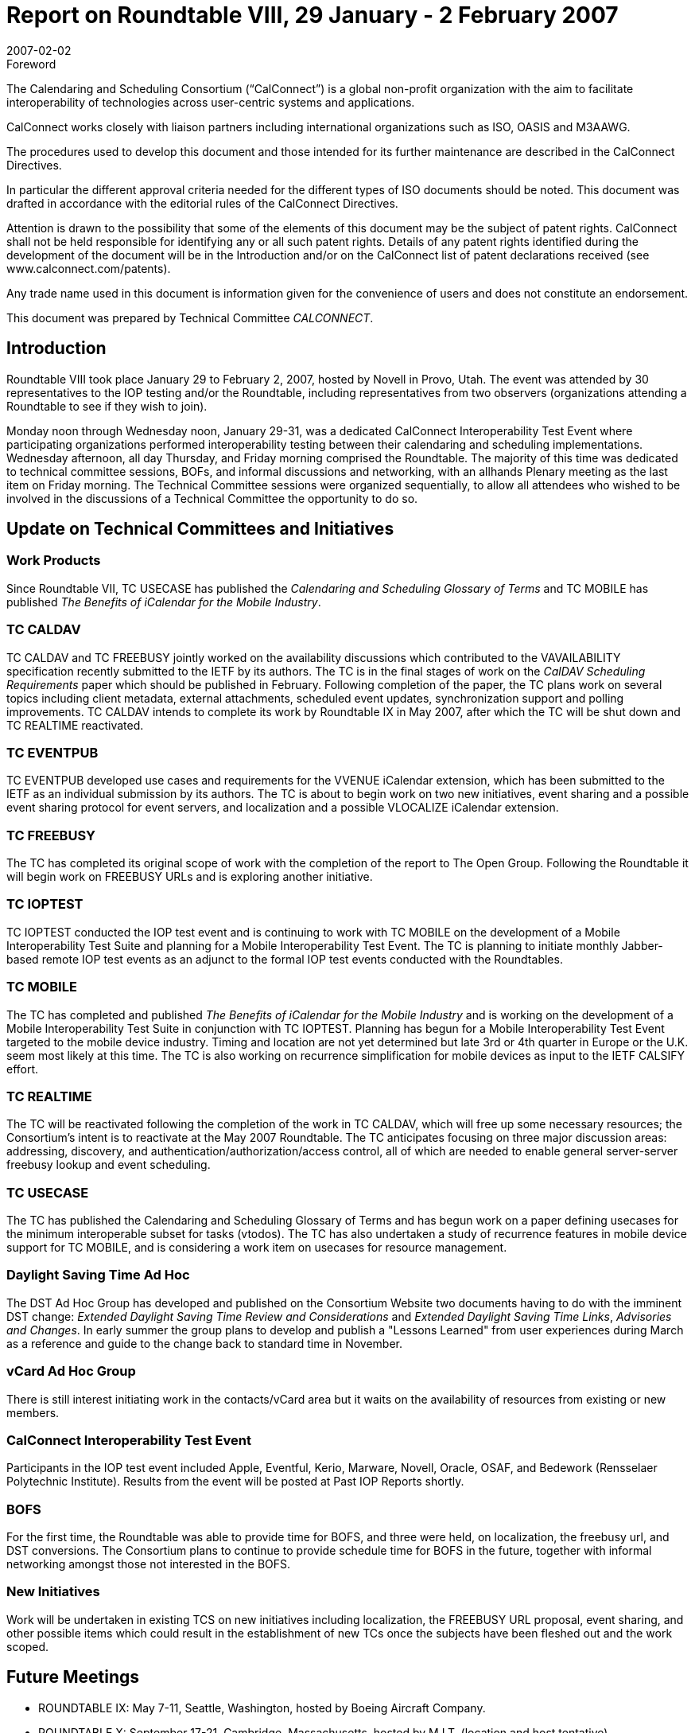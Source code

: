 = Report on Roundtable VIII, 29 January - 2 February 2007
:docnumber: 0711
:copyright-year: 2006
:language: en
:doctype: administrative
:edition: 1
:status: published
:revdate: 2007-02-02
:published-date: 2007-02-02
:technical-committee: CALCONNECT
:mn-document-class: cc
:mn-output-extensions: xml,html,pdf,rxl
:local-cache-only:


.Foreword
The Calendaring and Scheduling Consortium ("`CalConnect`") is a global non-profit
organization with the aim to facilitate interoperability of technologies across
user-centric systems and applications.

CalConnect works closely with liaison partners including international
organizations such as ISO, OASIS and M3AAWG.

The procedures used to develop this document and those intended for its further
maintenance are described in the CalConnect Directives.

In particular the different approval criteria needed for the different types of
ISO documents should be noted. This document was drafted in accordance with the
editorial rules of the CalConnect Directives.

Attention is drawn to the possibility that some of the elements of this
document may be the subject of patent rights. CalConnect shall not be held responsible
for identifying any or all such patent rights. Details of any patent rights
identified during the development of the document will be in the Introduction
and/or on the CalConnect list of patent declarations received (see
www.calconnect.com/patents).

Any trade name used in this document is information given for the convenience
of users and does not constitute an endorsement.

This document was prepared by Technical Committee _{technical-committee}_.

== Introduction

Roundtable VIII took place January 29 to February 2, 2007, hosted by Novell in Provo, Utah. The
event was attended by 30 representatives to the IOP testing and/or the Roundtable, including
representatives from two observers (organizations attending a Roundtable to see if they wish to
join).

Monday noon through Wednesday noon, January 29-31, was a dedicated CalConnect
Interoperability Test Event where participating organizations performed interoperability testing
between their calendaring and scheduling implementations. Wednesday afternoon, all day
Thursday, and Friday morning comprised the Roundtable. The majority of this time was dedicated
to technical committee sessions, BOFs, and informal discussions and networking, with an allhands
Plenary meeting as the last item on Friday morning. The Technical Committee sessions
were organized sequentially, to allow all attendees who wished to be involved in the discussions of
a Technical Committee the opportunity to do so.

== Update on Technical Committees and Initiatives

=== Work Products

Since Roundtable VII, TC USECASE has published the _Calendaring and
Scheduling Glossary of Terms_ and TC MOBILE has published _The Benefits of iCalendar for the
Mobile Industry_.

=== TC CALDAV

TC CALDAV and TC FREEBUSY jointly worked on the availability discussions
which contributed to the VAVAILABILITY specification recently submitted to the IETF by its
authors. The TC is in the final stages of work on the _CalDAV Scheduling Requirements_ paper
which should be published in February. Following completion of the paper, the TC plans work on
several topics including client metadata, external attachments, scheduled event updates,
synchronization support and polling improvements. TC CALDAV intends to complete its work by
Roundtable IX in May 2007, after which the TC will be shut down and TC REALTIME
reactivated.

=== TC EVENTPUB

TC EVENTPUB developed use cases and requirements for the VVENUE
iCalendar extension, which has been submitted to the IETF as an individual submission by its
authors. The TC is about to begin work on two new initiatives, event sharing and a possible event
sharing protocol for event servers, and localization and a possible VLOCALIZE iCalendar
extension.

=== TC FREEBUSY

The TC has completed its original scope of work with the completion of the
report to The Open Group. Following the Roundtable it will begin work on FREEBUSY URLs
and is exploring another initiative.

=== TC IOPTEST

TC IOPTEST conducted the IOP test event and is continuing to work with TC
MOBILE on the development of a Mobile Interoperability Test Suite and planning for a Mobile
Interoperability Test Event. The TC is planning to initiate monthly Jabber-based remote IOP test
events as an adjunct to the formal IOP test events conducted with the Roundtables.

=== TC MOBILE

The TC has completed and published _The Benefits of iCalendar for the Mobile
Industry_ and is working on the development of a Mobile Interoperability Test Suite in conjunction
with TC IOPTEST. Planning has begun for a Mobile Interoperability Test Event targeted to the
mobile device industry. Timing and location are not yet determined but late 3rd or 4th quarter in
Europe or the U.K. seem most likely at this time. The TC is also working on recurrence
simplification for mobile devices as input to the IETF CALSIFY effort.

=== TC REALTIME

The TC will be reactivated following the completion of the work in TC
CALDAV, which will free up some necessary resources; the Consortium's intent is to reactivate at
the May 2007 Roundtable. The TC anticipates focusing on three major discussion areas:
addressing, discovery, and authentication/authorization/access control, all of which are needed to
enable general server-server freebusy lookup and event scheduling.

=== TC USECASE

The TC has published the Calendaring and Scheduling Glossary of Terms and has
begun work on a paper defining usecases for the minimum interoperable subset for tasks (vtodos).
The TC has also undertaken a study of recurrence features in mobile device support for TC
MOBILE, and is considering a work item on usecases for resource management.

=== Daylight Saving Time Ad Hoc

The DST Ad Hoc Group has developed and published on the
Consortium Website two documents having to do with the imminent DST change: _Extended
Daylight Saving Time Review and Considerations_ and _Extended Daylight Saving Time Links_,
_Advisories and Changes_. In early summer the group plans to develop and publish a "Lessons
Learned" from user experiences during March as a reference and guide to the change back to
standard time in November.

=== vCard Ad Hoc Group

There is still interest initiating work in the contacts/vCard area but it waits
on the availability of resources from existing or new members.

=== CalConnect Interoperability Test Event

Participants in the IOP test event
included Apple, Eventful, Kerio, Marware, Novell, Oracle, OSAF, and Bedework (Rensselaer
Polytechnic Institute). Results from the event will be posted at Past IOP Reports shortly.

=== BOFS

For the first time, the Roundtable was able to provide time for BOFS, and three were held,
on localization, the freebusy url, and DST conversions. The Consortium plans to continue to
provide schedule time for BOFS in the future, together with informal networking amongst those
not interested in the BOFS.

=== New Initiatives

Work will be undertaken in existing TCS on new initiatives including
localization, the FREEBUSY URL proposal, event sharing, and other possible items which could
result in the establishment of new TCs once the subjects have been fleshed out and the work
scoped.

== Future Meetings

* ROUNDTABLE IX: May 7-11, Seattle, Washington, hosted by Boeing Aircraft Company.
* ROUNDTABLE X: September 17-21, Cambridge, Massachusetts, hosted by M.I.T. (location and
host tentative).
* ROUNDTABLE XI: February 4-8, 2008, location and host TBD
* ROUNDTABLE XII: June 2-6, 2008, Madison, Wisconsin, hosted by the University of
Wisconsin (date, location and host tentative).

The format of CalConnect week will remain the same for these events:

* Monday noon through Wednesday noon, IOP Test Event
* Wednesday noon through Friday noon, Roundtable (TC sessions, BOFs, networking, Plenary).

